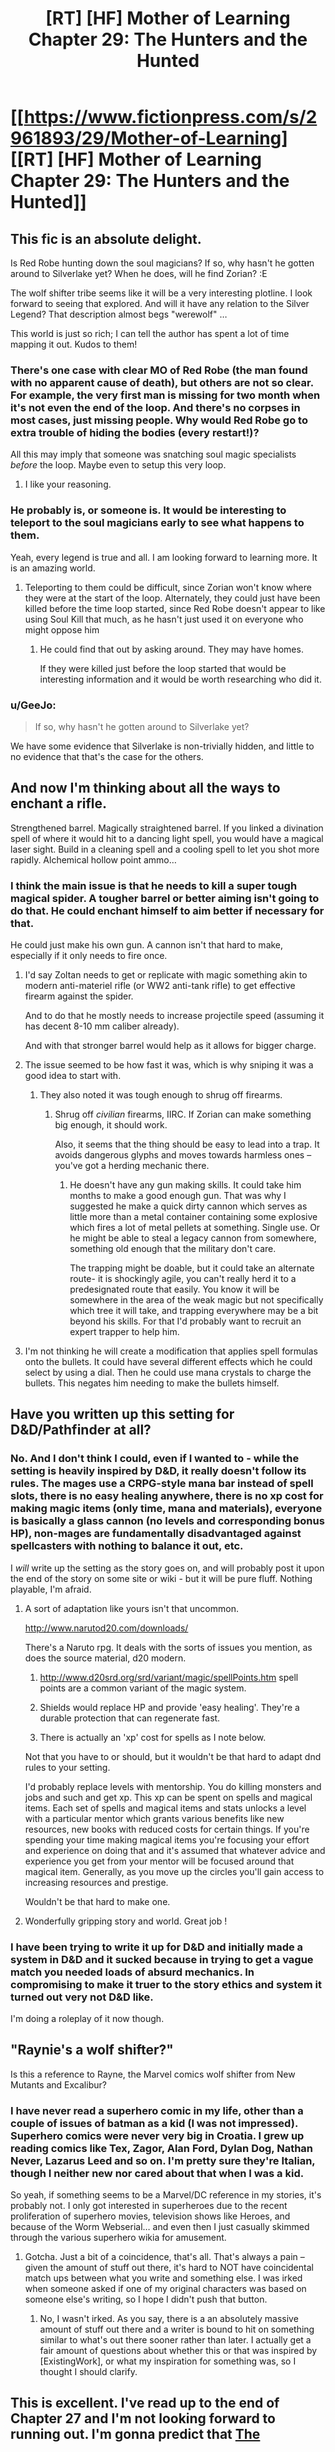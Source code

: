 #+TITLE: [RT] [HF] Mother of Learning Chapter 29: The Hunters and the Hunted

* [[https://www.fictionpress.com/s/2961893/29/Mother-of-Learning][[RT] [HF] Mother of Learning Chapter 29: The Hunters and the Hunted]]
:PROPERTIES:
:Author: Nepene
:Score: 38
:DateUnix: 1415543413.0
:DateShort: 2014-Nov-09
:END:

** This fic is an absolute delight.

Is Red Robe hunting down the soul magicians? If so, why hasn't he gotten around to Silverlake yet? When he does, will he find Zorian? :E

The wolf shifter tribe seems like it will be a very interesting plotline. I look forward to seeing that explored. And will it have any relation to the Silver Legend? That description almost begs "werewolf" ...

This world is just so rich; I can tell the author has spent a lot of time mapping it out. Kudos to them!
:PROPERTIES:
:Score: 12
:DateUnix: 1415558599.0
:DateShort: 2014-Nov-09
:END:

*** There's one case with clear MO of Red Robe (the man found with no apparent cause of death), but others are not so clear. For example, the very first man is missing for two month when it's not even the end of the loop. And there's no corpses in most cases, just missing people. Why would Red Robe go to extra trouble of hiding the bodies (every restart!)?

All this may imply that someone was snatching soul magic specialists /before/ the loop. Maybe even to setup this very loop.
:PROPERTIES:
:Author: daydev
:Score: 8
:DateUnix: 1415571419.0
:DateShort: 2014-Nov-10
:END:

**** I like your reasoning.
:PROPERTIES:
:Author: MoralRelativity
:Score: 2
:DateUnix: 1415576961.0
:DateShort: 2014-Nov-10
:END:


*** He probably is, or someone is. It would be interesting to teleport to the soul magicians early to see what happens to them.

Yeah, every legend is true and all. I am looking forward to learning more. It is an amazing world.
:PROPERTIES:
:Author: Nepene
:Score: 3
:DateUnix: 1415560072.0
:DateShort: 2014-Nov-09
:END:

**** Teleporting to them could be difficult, since Zorian won't know where they were at the start of the loop. Alternately, they could just have been killed before the time loop started, since Red Robe doesn't appear to like using Soul Kill that much, as he hasn't just used it on everyone who might oppose him
:PROPERTIES:
:Author: Zephyr1011
:Score: 3
:DateUnix: 1415564515.0
:DateShort: 2014-Nov-09
:END:

***** He could find that out by asking around. They may have homes.

If they were killed just before the loop started that would be interesting information and it would be worth researching who did it.
:PROPERTIES:
:Author: Nepene
:Score: 3
:DateUnix: 1415564671.0
:DateShort: 2014-Nov-09
:END:


*** u/GeeJo:
#+begin_quote
  If so, why hasn't he gotten around to Silverlake yet?
#+end_quote

We have some evidence that Silverlake is non-trivially hidden, and little to no evidence that that's the case for the others.
:PROPERTIES:
:Author: GeeJo
:Score: 2
:DateUnix: 1415650825.0
:DateShort: 2014-Nov-10
:END:


** And now I'm thinking about all the ways to enchant a rifle.

Strengthened barrel. Magically straightened barrel. If you linked a divination spell of where it would hit to a dancing light spell, you would have a magical laser sight. Build in a cleaning spell and a cooling spell to let you shot more rapidly. Alchemical hollow point ammo...
:PROPERTIES:
:Author: clawclawbite
:Score: 4
:DateUnix: 1415603411.0
:DateShort: 2014-Nov-10
:END:

*** I think the main issue is that he needs to kill a super tough magical spider. A tougher barrel or better aiming isn't going to do that. He could enchant himself to aim better if necessary for that.

He could just make his own gun. A cannon isn't that hard to make, especially if it only needs to fire once.
:PROPERTIES:
:Author: Nepene
:Score: 1
:DateUnix: 1415623599.0
:DateShort: 2014-Nov-10
:END:

**** I'd say Zoltan needs to get or replicate with magic something akin to modern anti-materiel rifle (or WW2 anti-tank rifle) to get effective firearm against the spider.

And to do that he mostly needs to increase projectile speed (assuming it has decent 8-10 mm caliber already).

And with that stronger barrel would help as it allows for bigger charge.
:PROPERTIES:
:Author: daydev
:Score: 3
:DateUnix: 1415643479.0
:DateShort: 2014-Nov-10
:END:


**** The issue seemed to be how fast it was, which is why sniping it was a good idea to start with.
:PROPERTIES:
:Author: clawclawbite
:Score: 1
:DateUnix: 1415633465.0
:DateShort: 2014-Nov-10
:END:

***** They also noted it was tough enough to shrug off firearms.
:PROPERTIES:
:Author: Nepene
:Score: 1
:DateUnix: 1415633577.0
:DateShort: 2014-Nov-10
:END:

****** Shrug off /civilian/ firearms, IIRC. If Zorian can make something big enough, it should work.

Also, it seems that the thing should be easy to lead into a trap. It avoids dangerous glyphs and moves towards harmless ones -- you've got a herding mechanic there.
:PROPERTIES:
:Author: eaglejarl
:Score: 1
:DateUnix: 1415799842.0
:DateShort: 2014-Nov-12
:END:

******* He doesn't have any gun making skills. It could take him months to make a good enough gun. That was why I suggested he make a quick dirty cannon which serves as little more than a metal container containing some explosive which fires a lot of metal pellets at something. Single use. Or he might be able to steal a legacy cannon from somewhere, something old enough that the military don't care.

The trapping might be doable, but it could take an alternate route- it is shockingly agile, you can't really herd it to a predesignated route that easily. You know it will be somewhere in the area of the weak magic but not specifically which tree it will take, and trapping everywhere may be a bit beyond his skills. For that I'd probably want to recruit an expert trapper to help him.
:PROPERTIES:
:Author: Nepene
:Score: 1
:DateUnix: 1415803919.0
:DateShort: 2014-Nov-12
:END:


**** I'm not thinking he will create a modification that applies spell formulas onto the bullets. It could have several different effects which he could select by using a dial. Then he could use mana crystals to charge the bullets. This negates him needing to make the bullets himself.
:PROPERTIES:
:Author: Gauntlet
:Score: 1
:DateUnix: 1415785542.0
:DateShort: 2014-Nov-12
:END:


** Have you written up this setting for D&D/Pathfinder at all?
:PROPERTIES:
:Author: aeschenkarnos
:Score: 2
:DateUnix: 1415623912.0
:DateShort: 2014-Nov-10
:END:

*** No. And I don't think I could, even if I wanted to - while the setting is heavily inspired by D&D, it really doesn't follow its rules. The mages use a CRPG-style mana bar instead of spell slots, there is no easy healing anywhere, there is no xp cost for making magic items (only time, mana and materials), everyone is basically a glass cannon (no levels and corresponding bonus HP), non-mages are fundamentally disadvantaged against spellcasters with nothing to balance it out, etc.

I /will/ write up the setting as the story goes on, and will probably post it upon the end of the story on some site or wiki - but it will be pure fluff. Nothing playable, I'm afraid.
:PROPERTIES:
:Author: nobody103
:Score: 5
:DateUnix: 1415649165.0
:DateShort: 2014-Nov-10
:END:

**** A sort of adaptation like yours isn't that uncommon.

[[http://www.narutod20.com/downloads/]]

There's a Naruto rpg. It deals with the sorts of issues you mention, as does the source material, d20 modern.

1. [[http://www.d20srd.org/srd/variant/magic/spellPoints.htm]] spell points are a common variant of the magic system.

2. Shields would replace HP and provide 'easy healing'. They're a durable protection that can regenerate fast.

3. There is actually an 'xp' cost for spells as I note below.

Not that you have to or should, but it wouldn't be that hard to adapt dnd rules to your setting.

I'd probably replace levels with mentorship. You do killing monsters and jobs and such and get xp. This xp can be spent on spells and magical items. Each set of spells and magical items and stats unlocks a level with a particular mentor which grants various benefits like new resources, new books with reduced costs for certain things. If you're spending your time making magical items you're focusing your effort and experience on doing that and it's assumed that whatever advice and experience you get from your mentor will be focused around that magical item. Generally, as you move up the circles you'll gain access to increasing resources and prestige.

Wouldn't be that hard to make one.
:PROPERTIES:
:Author: Nepene
:Score: 3
:DateUnix: 1415665453.0
:DateShort: 2014-Nov-11
:END:


**** Wonderfully gripping story and world. Great job !
:PROPERTIES:
:Author: recursiveAI
:Score: 2
:DateUnix: 1415925176.0
:DateShort: 2014-Nov-14
:END:


*** I have been trying to write it up for D&D and initially made a system in D&D and it sucked because in trying to get a vague match you needed loads of absurd mechanics. In compromising to make it truer to the story ethics and system it turned out very not D&D like.

I'm doing a roleplay of it now though.
:PROPERTIES:
:Author: Nepene
:Score: 2
:DateUnix: 1424467125.0
:DateShort: 2015-Feb-21
:END:


** "Raynie's a wolf shifter?"

Is this a reference to Rayne, the Marvel comics wolf shifter from New Mutants and Excalibur?
:PROPERTIES:
:Author: eaglejarl
:Score: 1
:DateUnix: 1415772606.0
:DateShort: 2014-Nov-12
:END:

*** I have never read a superhero comic in my life, other than a couple of issues of batman as a kid (I was not impressed). Superhero comics were never very big in Croatia. I grew up reading comics like Tex, Zagor, Alan Ford, Dylan Dog, Nathan Never, Lazarus Leed and so on. I'm pretty sure they're Italian, though I neither new nor cared about that when I was a kid.

So yeah, if something seems to be a Marvel/DC reference in my stories, it's probably not. I only got interested in superheroes due to the recent proliferation of superhero movies, television shows like Heroes, and because of the Worm Webserial... and even then I just casually skimmed through the various superhero wikia for amusement.
:PROPERTIES:
:Author: nobody103
:Score: 1
:DateUnix: 1415782500.0
:DateShort: 2014-Nov-12
:END:

**** Gotcha. Just a bit of a coincidence, that's all. That's always a pain -- given the amount of stuff out there, it's hard to NOT have coincidental match ups between what you write and something else. I was irked when someone asked if one of my original characters was based on someone else's writing, so I hope I didn't push that button.
:PROPERTIES:
:Author: eaglejarl
:Score: 1
:DateUnix: 1415799678.0
:DateShort: 2014-Nov-12
:END:

***** No, I wasn't irked. As you say, there is a an absolutely massive amount of stuff out there and a writer is bound to hit on something similar to what's out there sooner rather than later. I actually get a fair amount of questions about whether this or that was inspired by [ExistingWork], or what my inspiration for something was, so I thought I should clarify.
:PROPERTIES:
:Author: nobody103
:Score: 1
:DateUnix: 1415804446.0
:DateShort: 2014-Nov-12
:END:


** This is excellent. I've read up to the end of Chapter 27 and I'm not looking forward to running out. I'm gonna predict that [[#s][The]]
:PROPERTIES:
:Author: frodo_skywalker
:Score: 1
:DateUnix: 1415817013.0
:DateShort: 2014-Nov-12
:END:

*** I agree, there's probably something weird going on and if he can defeat reddy he may be able to get them back.

I would so go for the ritual to get soul sight.
:PROPERTIES:
:Author: Nepene
:Score: 1
:DateUnix: 1415822108.0
:DateShort: 2014-Nov-12
:END:

**** I was actually thinking [[#s][]]

Agreed on the soul sight ritual, even if it kills people, so long as the harm doesn't persist throughout resets.
:PROPERTIES:
:Author: frodo_skywalker
:Score: 1
:DateUnix: 1415879740.0
:DateShort: 2014-Nov-13
:END:

***** It's a bit ambitious to teleport to the spiders and immediately kill all of them at the start of every restart. You'd expect it to be obvious too, with all the signs of fighting.
:PROPERTIES:
:Author: Nepene
:Score: 1
:DateUnix: 1415891736.0
:DateShort: 2014-Nov-13
:END:

****** Well, red robe did go through them like a knife through butter. I was actually thinking they just did it once, to make Zorian think the aranea were gone, so he doesn't try to make contact with them again.

As zorian notes, if red robe actually can wipe souls like he claims, the invasion should be trivial. Permakill a few key people each reset, eventually there is nobody powerful left to resist.
:PROPERTIES:
:Author: frodo_skywalker
:Score: 1
:DateUnix: 1415963200.0
:DateShort: 2014-Nov-14
:END:


** I wonder how well the trick with turning the ground into liquid and back to solid would fare against the GH. Basically he needs to immobilize it without directly applying magic to it. Maybe the ground under its feet could be turned into quick drying cement? Or the cement could be temporarily held in stasis to keep it from setting, until the spider touches it, at which point the stasis spell could be cancelled so it falls in and gets stuck.
:PROPERTIES:
:Author: lsparrish
:Score: 1
:DateUnix: 1415851106.0
:DateShort: 2014-Nov-13
:END:

*** Maybe, but it seems seriously strong, it might be able to rip it's way out of the spell. It's fast too, it might make the reflex save to dodge the effect.

It could work to slow it down, but he also needs something that will put it down.
:PROPERTIES:
:Author: Nepene
:Score: 1
:DateUnix: 1415891843.0
:DateShort: 2014-Nov-13
:END:
